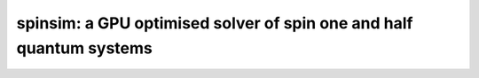 spinsim: a GPU optimised solver of spin one and half quantum systems
====================================================================

.. image:: https://img.shields.io/pypi/v/spinsim
.. image:: https://img.shields.io/pypi/dm/spinsim
.. image:: https://img.shields.io/pypi/pyversions/spinsim
.. image:: https://img.shields.io/pypi/l/spinsim
.. image:: https://readthedocs.org/projects/spinsim/badge/?version=latest :target: https://spinsim.readthedocs.io/en/latest/?badge=latest